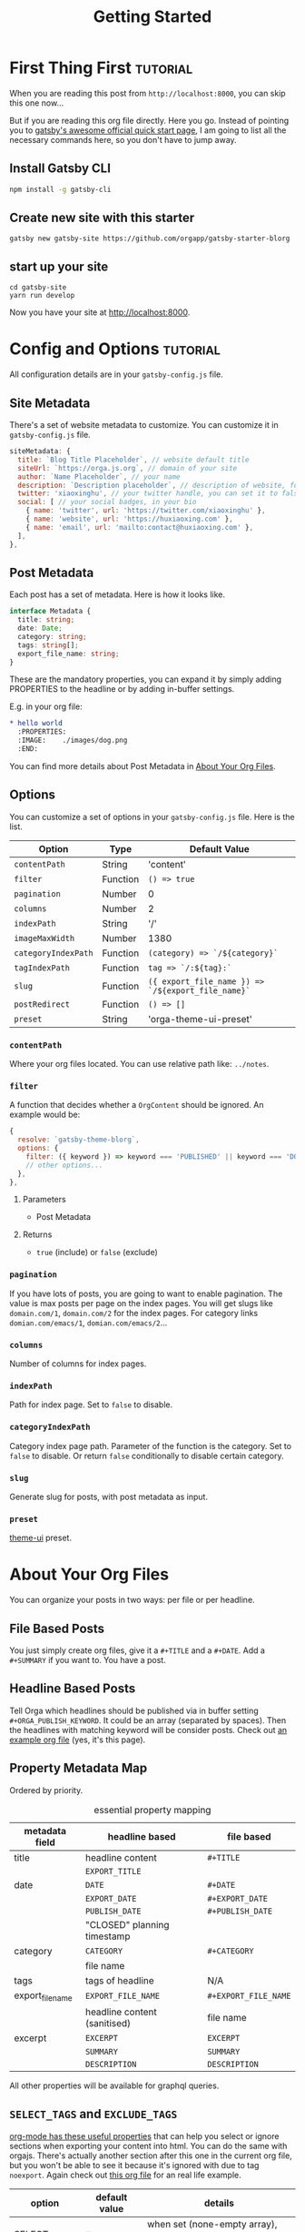 #+TITLE: Getting Started
#+ORGA_PUBLISH_KEYWORD: PUBLISHED DONE
#+TODO: DRAFT | PUBLISHED
#+TODO: TODO | DONE

* First Thing First :tutorial:
CLOSED: [2020-11-10 Tue 16:00]
:PROPERTIES:
:SUMMARY: when you are reading this from =localhost=, you can skip this part now.
:END:

When you are reading this post from =http://localhost:8000=, you can skip this one now...

But if you are reading this org file directly. Here you go. Instead of pointing you to [[https://www.gatsbyjs.com/docs/quick-start/][gatsby's awesome official quick start page]], I am going to list all the necessary commands here, so you don't have to jump away.

** Install Gatsby CLI
#+BEGIN_SRC sh
npm install -g gatsby-cli
#+END_SRC

** Create new site with this starter
#+BEGIN_SRC shell
gatsby new gatsby-site https://github.com/orgapp/gatsby-starter-blorg
#+END_SRC

** start up your site
#+BEGIN_SRC shell
cd gatsby-site
yarn run develop
#+END_SRC

Now you have your site at http://localhost:8000.

* Config and Options :tutorial:
CLOSED: [2020-11-10 Tue 15:55]
:PROPERTIES:
:SUMMARY:  Options for the plugin, explained
:ID:       049aea8c-19b4-40ba-940f-c52562d678cf
:END:

All configuration details are in your =gatsby-config.js= file.

** Site Metadata

There's a set of website metadata to customize. You can customize it in =gatsby-config.js= file.
#+BEGIN_SRC javascript
siteMetadata: {
  title: `Blog Title Placeholder`, // website default title
  siteUrl: `https://orga.js.org`, // domain of your site
  author: `Name Placeholder`, // your name
  description: `Description placeholder`, // description of website, for SEO
  twitter: 'xiaoxinghu', // your twitter handle, you can set it to false or ignore it to get rid of the "Tweet this." button
  social: [ // your social badges, in your bio
    { name: 'twitter', url: 'https://twitter.com/xiaoxinghu' },
    { name: 'website', url: 'https://huxiaoxing.com' },
    { name: 'email', url: 'mailto:contact@huxiaoxing.com' },
  ],
},
#+END_SRC

** Post Metadata
Each post has a set of metadata. Here is how it looks like.
#+BEGIN_SRC typescript
interface Metadata {
  title: string;
  date: Date;
  category: string;
  tags: string[];
  export_file_name: string;
}
#+END_SRC
These are the mandatory properties, you can expand it by simply adding PROPERTIES to the headline or by adding in-buffer settings.

E.g. in your org file:
#+BEGIN_SRC org
,* hello world
  :PROPERTIES:
  :IMAGE:    ./images/dog.png
  :END:
#+END_SRC
You can find more details about Post Metadata in [[id:3c77e9cf-c23f-4a22-886c-c3b345d0b7d5][About Your Org Files]].

** Options
You can customize a set of options in your =gatsby-config.js= file. Here is the list.

| Option              | Type     | Default Value                                      |
|---------------------+----------+----------------------------------------------------|
| =contentPath=       | String   | 'content'                                          |
| =filter=            | Function | =() => true=                                       |
| =pagination=        | Number   | 0                                                  |
| =columns=           | Number   | 2                                                  |
| =indexPath=         | String   | '/'                                                |
| =imageMaxWidth=     | Number   | 1380                                               |
| =categoryIndexPath= | Function | =(category) => `/${category}`=                     |
| =tagIndexPath=      | Function | =tag => `/:${tag}:`=                               |
| =slug=              | Function | =({ export_file_name }) => `/${export_file_name}`= |
| =postRedirect=      | Function | =() => []=                                         |
| =preset=            | String   | 'orga-theme-ui-preset'                             |

*** =contentPath=
Where your org files located. You can use relative path like: =../notes=.

*** =filter=
A function that decides whether a =OrgContent= should be ignored. An example would be:
#+BEGIN_SRC javascript
{
  resolve: `gatsby-theme-blorg`,
  options: {
    filter: ({ keyword }) => keyword === 'PUBLISHED' || keyword === 'DONE',
    // other options...
  },
},
#+END_SRC
**** Parameters
- Post Metadata
**** Returns
- =true= (include) or =false= (exclude)

*** =pagination=
If you have lots of posts, you are going to want to enable pagination. The value is max posts per page on the index pages. You will get slugs like =domain.com/1=, =domain.com/2= for the index pages. For category links =domian.com/emacs/1=, =domian.com/emacs/2=...

*** =columns=
Number of columns for index pages.

*** =indexPath=
Path for index page. Set to =false= to disable.

*** =categoryIndexPath=
Category index page path. Parameter of the function is the category. Set to =false= to disable. Or return =false= conditionally to disable certain category.

*** =slug=
Generate slug for posts, with post metadata as input.

*** =preset=
[[https://theme-ui.com][theme-ui]] preset.

* About Your Org Files
CLOSED: [2020-11-10 Tue 15:50]
:PROPERTIES:
:ID:       3c77e9cf-c23f-4a22-886c-c3b345d0b7d5
:END:

You can organize your posts in two ways: per file or per headline.

** File Based Posts

You just simply create org files, give it a =#+TITLE= and a =#+DATE=. Add a =#+SUMMARY= if you want to. You have a post.

** Headline Based Posts

Tell Orga which headlines should be published via in buffer setting =#+ORGA_PUBLISH_KEYWORD=. It could be an array (separated by spaces). Then the headlines with matching keyword will be consider posts. Check out [[https://raw.githubusercontent.com/orgapp/gatsby-starter-blorg/master/content/getting-started.org][an example org file]] (yes, it's this page).

** Property Metadata Map
Ordered by priority.

#+CAPTION: essential property mapping
| metadata field   | headline based               | file based           |
|------------------+------------------------------+----------------------|
| title            | headline content             | =#+TITLE=            |
|                  | =EXPORT_TITLE=               |                      |
|------------------+------------------------------+----------------------|
| date             | =DATE=                       | =#+DATE=             |
|                  | =EXPORT_DATE=                | =#+EXPORT_DATE=      |
|                  | =PUBLISH_DATE=               | =#+PUBLISH_DATE=     |
|                  | "CLOSED" planning timestamp  |                      |
|------------------+------------------------------+----------------------|
| category         | =CATEGORY=                   | =#+CATEGORY=         |
|                  | file name                    |                      |
|------------------+------------------------------+----------------------|
| tags             | tags of headline             | N/A                  |
|------------------+------------------------------+----------------------|
| export_file_name | =EXPORT_FILE_NAME=           | =#+EXPORT_FILE_NAME= |
|                  | headline content (sanitised) | file name            |
|------------------+------------------------------+----------------------|
| excerpt          | =EXCERPT=                    | =EXCERPT=            |
|                  | =SUMMARY=                    | =SUMMARY=            |
|                  | =DESCRIPTION=                | =DESCRIPTION=        |

All other properties will be available for graphql queries.




** =SELECT_TAGS= and =EXCLUDE_TAGS=
[[https://orgmode.org/manual/Export-Settings.html][org-mode has these useful properties]] that can help you select or ignore sections when exporting your content into html. You can do the same with orgajs. There's actually another section after this one in the current org file, but you won't be able to see it because it's ignored with due to tag =noexport=. Again check out [[https://raw.githubusercontent.com/orgapp/gatsby-starter-blorg/master/content/getting-started.org][this org file]] for an real life example.

| option       | default value | details                                                                    |
|--------------+---------------+----------------------------------------------------------------------------|
| SELECT_TAGS  | []            | when set (none-empty array), only sections with matching tags are included |
| EXCLUDE_TAGS | ['noexport']  |                                                                            |

I try to stick as close to org-mode syntax as possible. So array is always string separated by spaces. You can customize these settings on a per file basis, just like in org-mode.

** You are not suppose to see this section :noexport:
This section is ignored when building the website.
